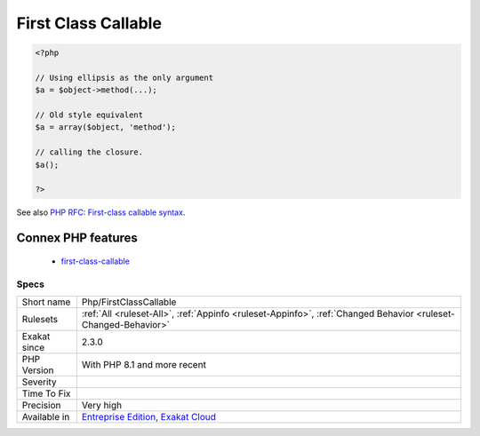 .. _php-firstclasscallable:

.. _first-class-callable:

First Class Callable
++++++++++++++++++++

.. meta\:\:
	:description:
		First Class Callable: A syntax using ellipsis was introduced to make it easy to make a method into a callable.
	:twitter:card: summary_large_image
	:twitter:site: @exakat
	:twitter:title: First Class Callable
	:twitter:description: First Class Callable: A syntax using ellipsis was introduced to make it easy to make a method into a callable
	:twitter:creator: @exakat
	:twitter:image:src: https://www.exakat.io/wp-content/uploads/2020/06/logo-exakat.png
	:og:image: https://www.exakat.io/wp-content/uploads/2020/06/logo-exakat.png
	:og:title: First Class Callable
	:og:type: article
	:og:description: A syntax using ellipsis was introduced to make it easy to make a method into a callable
	:og:url: https://php-tips.readthedocs.io/en/latest/tips/Php/FirstClassCallable.html
	:og:locale: en
  A syntax using ellipsis was introduced to make it easy to make a method into a callable.

.. code-block:: php
   
   <?php
   
   // Using ellipsis as the only argument
   $a = $object->method(...);
   
   // Old style equivalent
   $a = array($object, 'method');
   
   // calling the closure.
   $a();
   
   ?>

See also `PHP RFC: First-class callable syntax <https://wiki.php.net/rfc/first_class_callable_syntax>`_.

Connex PHP features
-------------------

  + `first-class-callable <https://php-dictionary.readthedocs.io/en/latest/dictionary/first-class-callable.ini.html>`_


Specs
_____

+--------------+-------------------------------------------------------------------------------------------------------------------------+
| Short name   | Php/FirstClassCallable                                                                                                  |
+--------------+-------------------------------------------------------------------------------------------------------------------------+
| Rulesets     | :ref:`All <ruleset-All>`, :ref:`Appinfo <ruleset-Appinfo>`, :ref:`Changed Behavior <ruleset-Changed-Behavior>`          |
+--------------+-------------------------------------------------------------------------------------------------------------------------+
| Exakat since | 2.3.0                                                                                                                   |
+--------------+-------------------------------------------------------------------------------------------------------------------------+
| PHP Version  | With PHP 8.1 and more recent                                                                                            |
+--------------+-------------------------------------------------------------------------------------------------------------------------+
| Severity     |                                                                                                                         |
+--------------+-------------------------------------------------------------------------------------------------------------------------+
| Time To Fix  |                                                                                                                         |
+--------------+-------------------------------------------------------------------------------------------------------------------------+
| Precision    | Very high                                                                                                               |
+--------------+-------------------------------------------------------------------------------------------------------------------------+
| Available in | `Entreprise Edition <https://www.exakat.io/entreprise-edition>`_, `Exakat Cloud <https://www.exakat.io/exakat-cloud/>`_ |
+--------------+-------------------------------------------------------------------------------------------------------------------------+


